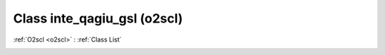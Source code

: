 Class inte_qagiu_gsl (o2scl)
============================

:ref:`O2scl <o2scl>` : :ref:`Class List`

.. _inte_qagiu_gsl:

.. doxygenclass:: o2scl::inte_qagiu_gsl
